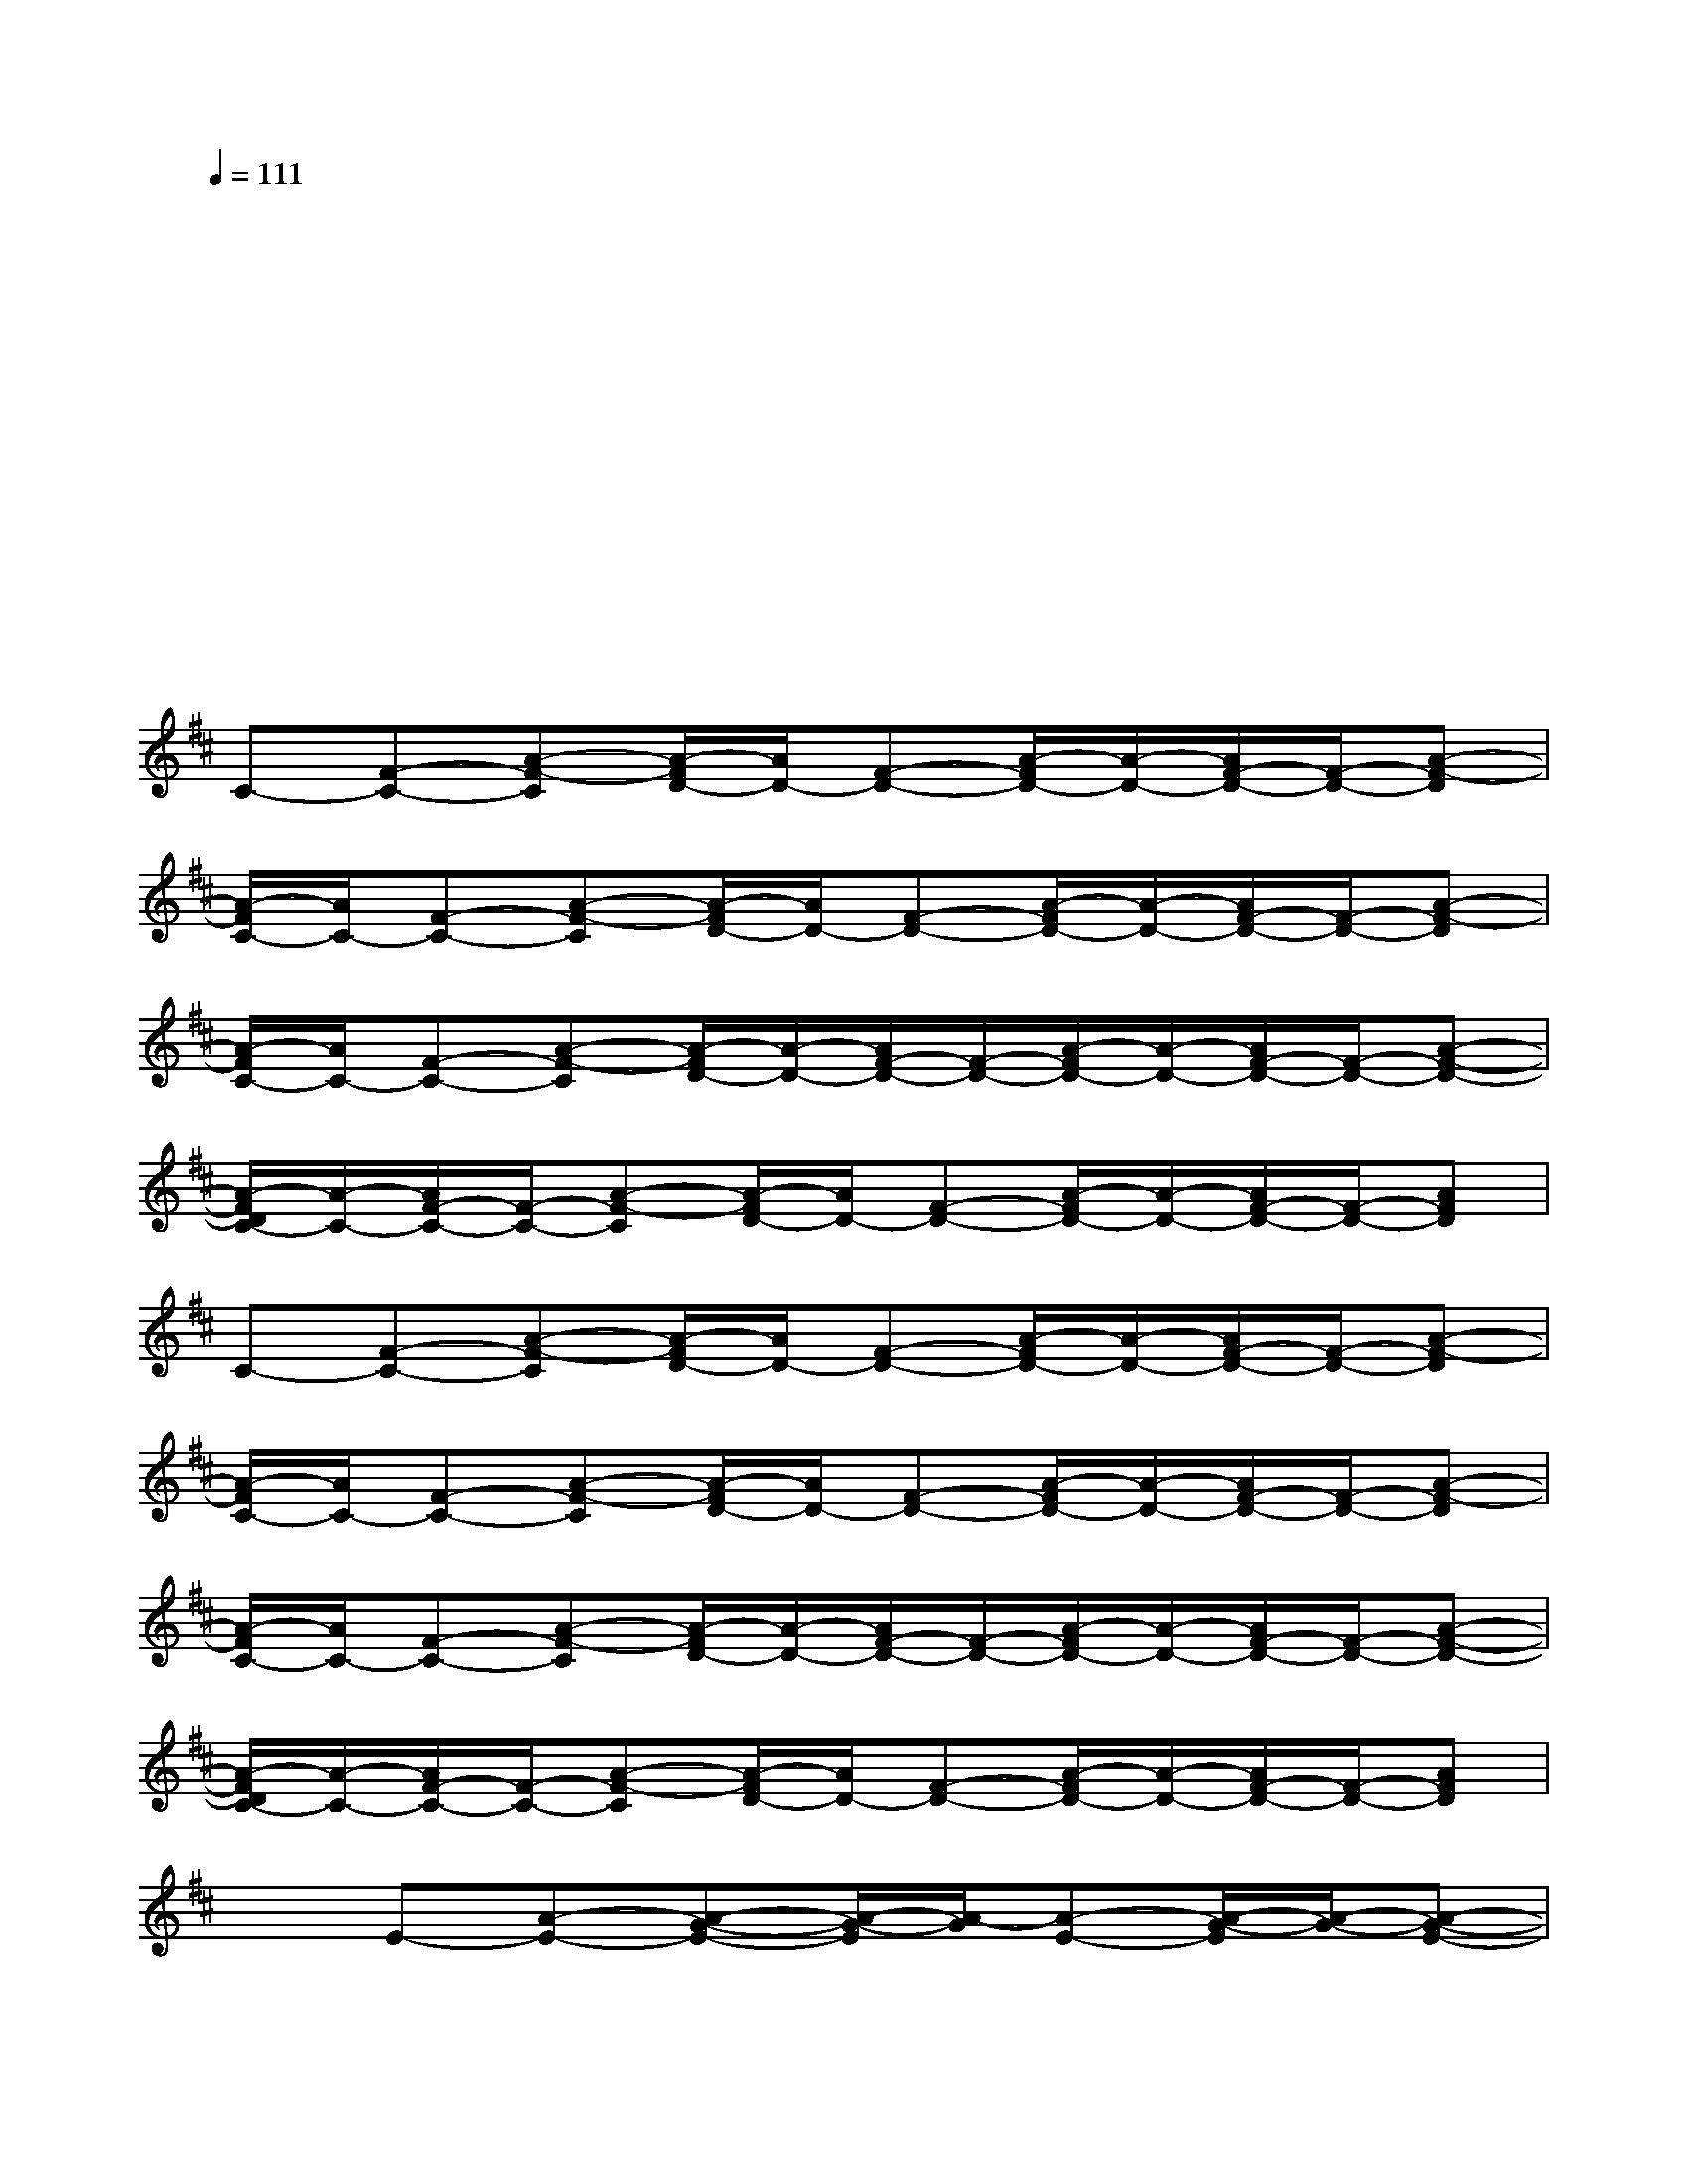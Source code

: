 X:1
T:
M:4/4
L:1/8
Q:1/4=111
K:D%2sharps
V:1
xxxxxxxx|
xxxxxxxx|
xxxxxxxx|
xxxxxxxx|
xxxxxxxx|
C-[F-C-][A-F-C][A/2-F/2D/2-][A/2D/2-][F-D-][A/2-F/2D/2-][A/2-D/2-][A/2F/2-D/2-][F/2-D/2-][A-F-D]|
[A/2-F/2C/2-][A/2C/2-][F-C-][A-F-C][A/2-F/2D/2-][A/2D/2-][F-D-][A/2-F/2D/2-][A/2-D/2-][A/2F/2-D/2-][F/2-D/2-][A-F-D]|
[A/2-F/2C/2-][A/2C/2-][F-C-][A-F-C][A/2-F/2D/2-][A/2-D/2-][A/2F/2-D/2-][F/2-D/2-][A/2-F/2D/2-][A/2-D/2-][A/2F/2-D/2-][F/2-D/2-][A-F-D-]|
[A/2-F/2D/2C/2-][A/2-C/2-][A/2F/2-C/2-][F/2-C/2-][A-F-C][A/2-F/2D/2-][A/2D/2-][F-D-][A/2-F/2D/2-][A/2-D/2-][A/2F/2-D/2-][F/2-D/2-][AFD]|
C-[F-C-][A-F-C][A/2-F/2D/2-][A/2D/2-][F-D-][A/2-F/2D/2-][A/2-D/2-][A/2F/2-D/2-][F/2-D/2-][A-F-D]|
[A/2-F/2C/2-][A/2C/2-][F-C-][A-F-C][A/2-F/2D/2-][A/2D/2-][F-D-][A/2-F/2D/2-][A/2-D/2-][A/2F/2-D/2-][F/2-D/2-][A-F-D]|
[A/2-F/2C/2-][A/2C/2-][F-C-][A-F-C][A/2-F/2D/2-][A/2-D/2-][A/2F/2-D/2-][F/2-D/2-][A/2-F/2D/2-][A/2-D/2-][A/2F/2-D/2-][F/2-D/2-][A-F-D-]|
[A/2-F/2D/2C/2-][A/2-C/2-][A/2F/2-C/2-][F/2-C/2-][A-F-C][A/2-F/2D/2-][A/2D/2-][F-D-][A/2-F/2D/2-][A/2-D/2-][A/2F/2-D/2-][F/2-D/2-][AFD]|
xE-[A-E-][A-G-E-][A/2-G/2-E/2][A/2-G/2][A-E-][A/2-G/2-E/2][A/2-G/2-][A-G-E-]|
[A/2-G/2-E/2][A/2-G/2][AD-][A-D-][A-G-D-][A-GD][A-D-][A/2-G/2-D/2][A/2G/2]D-|
DD-[G-D-][GF-D-][F-D][F/2D/2-]D/2-[F-D][F-D-]